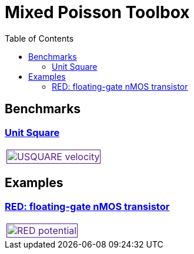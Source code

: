 = Mixed Poisson Toolbox
:toc: left

== Benchmarks

=== xref:usquare/README.adoc[Unit Square]

[cols="1,3"]
|===
| image:usquare/velocitymap.png[USQUARE velocity,100%,link=] |
|===

== Examples

=== xref:red/README.adoc[RED: floating-gate nMOS transistor]

[cols="1,3"]
|===
| image:red/potential+arrow.png[RED potential,100%,link=] |
|===


